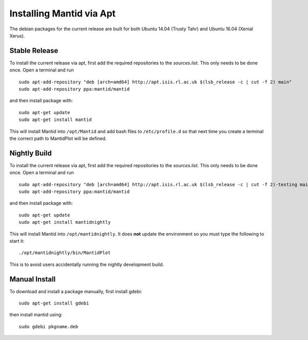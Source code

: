 =========================
Installing Mantid via Apt
=========================

The debian packages for the current release are built for both Ubuntu 14.04 (Trusty Tahr) and Ubuntu 16.04 (Xenial Xerus).

Stable Release
--------------

To install the current release via apt, first add the required repositories to the `sources.list`. This only needs to be done once.
Open a terminal and run ::

    sudo apt-add-repository "deb [arch=amd64] http://apt.isis.rl.ac.uk $(lsb_release -c | cut -f 2) main"
    sudo apt-add-repository ppa:mantid/mantid

and then install package with: ::

    sudo apt-get update
    sudo apt-get install mantid

This will install Mantid into ``/opt/Mantid`` and add bash files to ``/etc/profile.d`` so that next time you create a terminal the correct path to MantidPlot will be defined.

Nightly Build
-------------

To install the current release via apt, first add the required repositories to the `sources.list`. This only needs to be done once.
Open a terminal and run ::

    sudo apt-add-repository "deb [arch=amd64] http://apt.isis.rl.ac.uk $(lsb_release -c | cut -f 2)-testing main"
    sudo apt-add-repository ppa:mantid/mantid

and then install package with: ::

    sudo apt-get update
    sudo apt-get install mantidnightly

This will install Mantid into ``/opt/mantidnightly``. It does **not** update the environment so you must type the following to start it: ::

    ./opt/mantidnightly/bin/MantidPlot

This is to avoid users accidentally running the nightly development build.

Manual Install
--------------

To download and install a package manually, first install gdebi: ::

    sudo apt-get install gdebi

then install mantid using: ::

    sudo gdebi pkgname.deb
